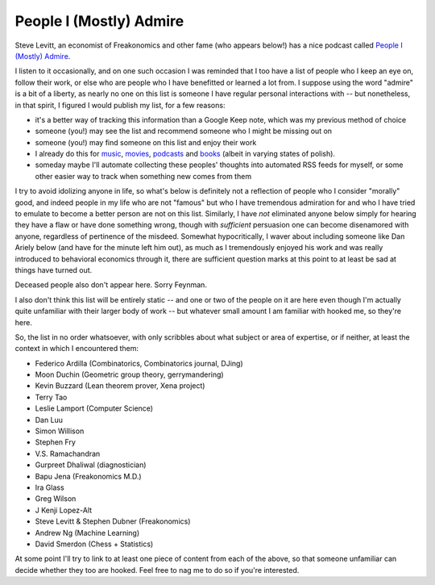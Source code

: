 ========================
People I (Mostly) Admire
========================

Steve Levitt, an economist of Freakonomics and other fame (who appears below!) has a nice podcast called `People I (Mostly) Admire <https://freakonomics.com/series/people-i-mostly-admire/>`_.

I listen to it occasionally, and on one such occasion I was reminded that I too have a list of people who I keep an eye on, follow their work, or else who are people who I have benefitted or learned a lot from.
I suppose using the word "admire" is a bit of a liberty, as nearly no one on this list is someone I have regular personal interactions with -- but nonetheless, in that spirit, I figured I would publish my list, for a few reasons:

* it's a better way of tracking this information than a Google Keep note, which was my previous method of choice
* someone (you!) may see the list and recommend someone who I might be missing out on
* someone (you!) may find someone on this list and enjoy their work
* I already do this for `music <https://github.com/Julian/Playlists>`_, `movies <https://github.com/Julian/Movies/>`_, `podcasts <https://github.com/Julian/podcasts/>`_ and `books <https://github.com/Julian/Books>`_ (albeit in varying states of polish).
* someday maybe I'll automate collecting these peoples' thoughts into automated RSS feeds for myself, or some other easier way to track when something new comes from them

I try to avoid idolizing anyone in life, so what's below is definitely not a reflection of people who I consider "morally" good, and indeed people in my life who are not "famous" but who I have tremendous admiration for and who I have tried to emulate to become a better person are not on this list.
Similarly, I have *not* eliminated anyone below simply for hearing they have a flaw or have done something wrong, though with *sufficient* persuasion one can become disenamored with anyone, regardless of pertinence of the misdeed.
Somewhat hypocritically, I waver about including someone like Dan Ariely below (and have for the minute left him out), as much as I tremendously enjoyed his work and was really introduced to behavioral economics through it, there are sufficient question marks at this point to at least be sad at things have turned out.

Deceased people also don't appear here. Sorry Feynman.

I also don't think this list will be entirely static -- and one or two of the people on it are here even though I'm actually quite unfamiliar with their larger body of work -- but whatever small amount I am familiar with hooked me, so they're here.

So, the list in no order whatsoever, with only scribbles about what subject or area of expertise, or if neither, at least the context in which I encountered them:

* Federico Ardilla (Combinatorics, Combinatorics journal, DJing)
* Moon Duchin (Geometric group theory, gerrymandering)
* Kevin Buzzard (Lean theorem prover, Xena project)
* Terry Tao
* Leslie Lamport (Computer Science)
* Dan Luu
* Simon Willison
* Stephen Fry
* V.S. Ramachandran
* Gurpreet Dhaliwal (diagnostician)
* Bapu Jena (Freakonomics M.D.)
* Ira Glass
* Greg Wilson
* J Kenji Lopez-Alt
* Steve Levitt & Stephen Dubner (Freakonomics)
* Andrew Ng (Machine Learning)
* David Smerdon (Chess + Statistics)

At some point I'll try to link to at least one piece of content from each of the above, so that someone unfamiliar can decide whether they too are hooked.
Feel free to nag me to do so if you're interested.
